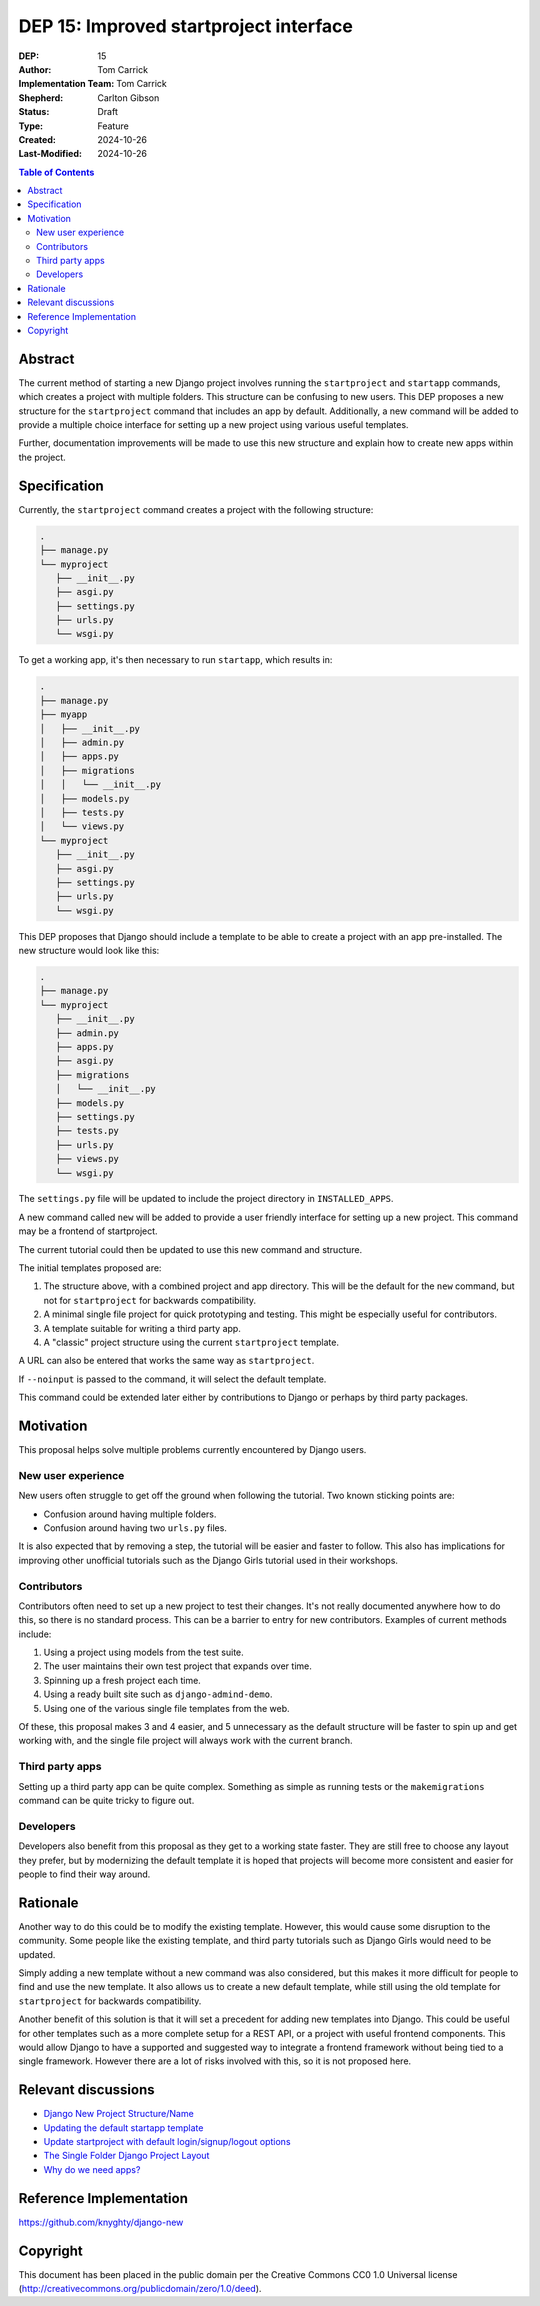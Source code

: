 =======================================
DEP 15: Improved startproject interface
=======================================

:DEP: 15
:Author: Tom Carrick
:Implementation Team: Tom Carrick
:Shepherd: Carlton Gibson
:Status: Draft
:Type: Feature
:Created: 2024-10-26
:Last-Modified: 2024-10-26

.. contents:: Table of Contents
   :depth: 3
   :local:

Abstract
========

The current method of starting a new Django project involves running the
``startproject`` and ``startapp`` commands, which creates a project with
multiple folders. This structure can be confusing to new users. This DEP
proposes a new structure for the ``startproject`` command that includes an
app by default. Additionally, a new command will be added to provide a
multiple choice interface for setting up a new project using various
useful templates.

Further, documentation improvements will be made to use this new structure
and explain how to create new apps within the project.

Specification
=============

Currently, the ``startproject`` command creates a project with the following
structure:

.. code-block::

   .
   ├── manage.py
   └── myproject
      ├── __init__.py
      ├── asgi.py
      ├── settings.py
      ├── urls.py
      └── wsgi.py

To get a working app, it's then necessary to run ``startapp``, which results
in:

.. code-block::

   .
   ├── manage.py
   ├── myapp
   │   ├── __init__.py
   │   ├── admin.py
   │   ├── apps.py
   │   ├── migrations
   │   │   └── __init__.py
   │   ├── models.py
   │   ├── tests.py
   │   └── views.py
   └── myproject
      ├── __init__.py
      ├── asgi.py
      ├── settings.py
      ├── urls.py
      └── wsgi.py


This DEP proposes that Django should include a template to be able to create a
project with an app pre-installed. The new structure would look like this:

.. code-block::

   .
   ├── manage.py
   └── myproject
      ├── __init__.py
      ├── admin.py
      ├── apps.py
      ├── asgi.py
      ├── migrations
      │   └── __init__.py
      ├── models.py
      ├── settings.py
      ├── tests.py
      ├── urls.py
      ├── views.py
      └── wsgi.py

The ``settings.py`` file will be updated to include the project directory in
``INSTALLED_APPS``.

A new command called ``new`` will be added to provide a user friendly interface
for setting up a new project. This command may be a frontend of startproject.

The current tutorial could then be updated to use this new command and
structure.

The initial templates proposed are:

1. The structure above, with a combined project and app directory. This will be
   the default for the ``new`` command, but not for ``startproject`` for
   backwards compatibility.
2. A minimal single file project for quick prototyping and testing. This might
   be especially useful for contributors.
3. A template suitable for writing a third party app.
4. A "classic" project structure using the current ``startproject`` template.


A URL can also be entered that works the same way as ``startproject``.

If ``--noinput`` is passed to the command, it will select the default template.

This command could be extended later either by contributions to Django or perhaps
by third party packages.

Motivation
==========

This proposal helps solve multiple problems currently encountered by Django
users.

New user experience
-------------------

New users often struggle to get off the ground when following the tutorial.
Two known sticking points are:

* Confusion around having multiple folders.
* Confusion around having two ``urls.py`` files.

It is also expected that by removing a step, the tutorial will be easier and
faster to follow. This also has implications for improving other unofficial
tutorials such as the Django Girls tutorial used in their workshops.

Contributors
------------

Contributors often need to set up a new project to test their changes. It's
not really documented anywhere how to do this, so there is no standard process.
This can be a barrier to entry for new contributors. Examples of current
methods include:

1. Using a project using models from the test suite.
2. The user maintains their own test project that expands over time.
3. Spinning up a fresh project each time.
4. Using a ready built site such as ``django-admind-demo``.
5. Using one of the various single file templates from the web.

Of these, this proposal makes 3 and 4 easier, and 5 unnecessary as the default
structure will be faster to spin up and get working with, and the single file
project will always work with the current branch.

Third party apps
----------------

Setting up a third party app can be quite complex. Something as simple as
running tests or the ``makemigrations`` command can be quite tricky to figure
out.

Developers
----------

Developers also benefit from this proposal as they get to a working state
faster. They are still free to choose any layout they prefer, but by
modernizing the default template it is hoped that projects will become more
consistent and easier for people to find their way around.

Rationale
=========

Another way to do this could be to modify the existing template. However, this
would cause some disruption to the community. Some people like the existing
template, and third party tutorials such as Django Girls would need to be
updated.

Simply adding a new template without a new command was also considered, but
this makes it more difficult for people to find and use the new template. It
also allows us to create a new default template, while still using the old
template for ``startproject`` for backwards compatibility.

Another benefit of this solution is that it will set a precedent for adding new
templates into Django. This could be useful for other templates such as a
more complete setup for a REST API, or a project with useful frontend
components. This would allow Django to have a supported and suggested way to
integrate a frontend framework without being tied to a single framework.
However there are a lot of risks involved with this, so it is not proposed
here.

Relevant discussions
====================

* `Django New Project Structure/Name <https://forum.djangoproject.com/t/django-new-project-structure-name/9987>`_
* `Updating the default startapp template <https://forum.djangoproject.com/t/updating-the-default-startapp-template/24193>`_
* `Update startproject with default login/signup/logout options <https://forum.djangoproject.com/t/update-startproject-with-default-login-signup-logout-options/35175>`_
* `The Single Folder Django Project Layout <https://noumenal.es/notes/django/single-folder-layout/>`_
* `Why do we need apps? <https://forum.djangoproject.com/t/why-do-we-need-apps/827/>`_

Reference Implementation
========================

https://github.com/knyghty/django-new

Copyright
=========

This document has been placed in the public domain per the Creative Commons
CC0 1.0 Universal license (http://creativecommons.org/publicdomain/zero/1.0/deed).
